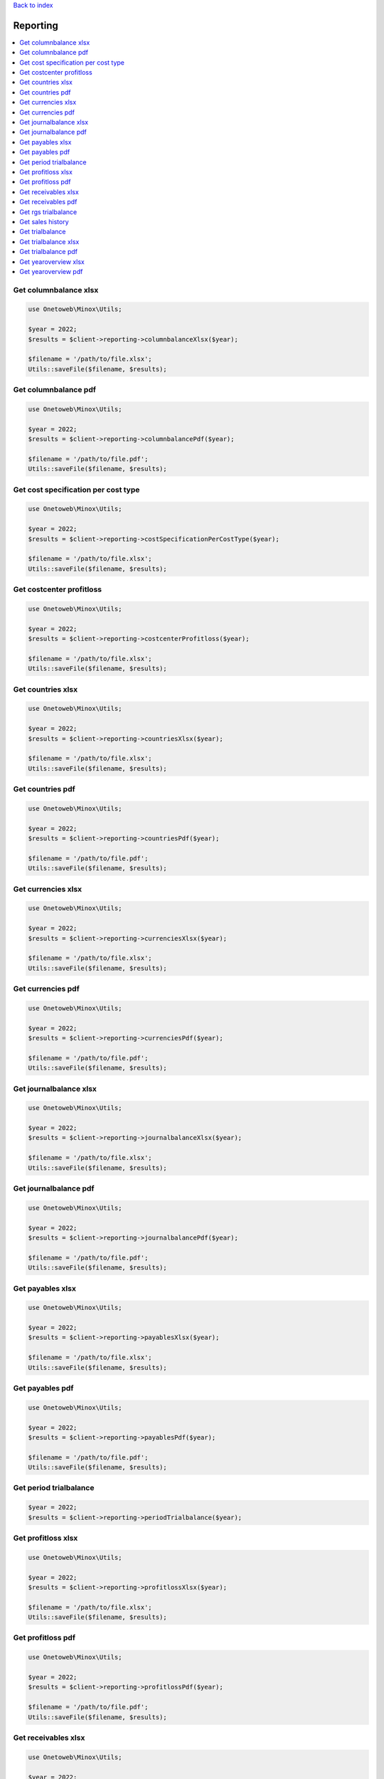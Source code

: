 .. _top:
.. title:: Reporting

`Back to index <index.rst>`_

=========
Reporting
=========

.. contents::
    :local:


Get columnbalance xlsx
``````````````````````

.. code-block:: php
    
    use Onetoweb\Minox\Utils;
    
    $year = 2022;
    $results = $client->reporting->columnbalanceXlsx($year);
    
    $filename = '/path/to/file.xlsx';
    Utils::saveFile($filename, $results);


Get columnbalance pdf
`````````````````````

.. code-block:: php
    
    use Onetoweb\Minox\Utils;
    
    $year = 2022;
    $results = $client->reporting->columnbalancePdf($year);
    
    $filename = '/path/to/file.pdf';
    Utils::saveFile($filename, $results);


Get cost specification per cost type
````````````````````````````````````

.. code-block:: php
    
    use Onetoweb\Minox\Utils;
    
    $year = 2022;
    $results = $client->reporting->costSpecificationPerCostType($year);
    
    $filename = '/path/to/file.xlsx';
    Utils::saveFile($filename, $results);


Get costcenter profitloss
`````````````````````````

.. code-block:: php
    
    use Onetoweb\Minox\Utils;
    
    $year = 2022;
    $results = $client->reporting->costcenterProfitloss($year);
    
    $filename = '/path/to/file.xlsx';
    Utils::saveFile($filename, $results);


Get countries xlsx
``````````````````

.. code-block:: php
    
    use Onetoweb\Minox\Utils;
    
    $year = 2022;
    $results = $client->reporting->countriesXlsx($year);
    
    $filename = '/path/to/file.xlsx';
    Utils::saveFile($filename, $results);


Get countries pdf
`````````````````

.. code-block:: php
    
    use Onetoweb\Minox\Utils;
    
    $year = 2022;
    $results = $client->reporting->countriesPdf($year);
    
    $filename = '/path/to/file.pdf';
    Utils::saveFile($filename, $results);


Get currencies xlsx
```````````````````

.. code-block:: php
    
    use Onetoweb\Minox\Utils;
     
    $year = 2022;
    $results = $client->reporting->currenciesXlsx($year);
    
    $filename = '/path/to/file.xlsx';
    Utils::saveFile($filename, $results);


Get currencies pdf
``````````````````

.. code-block:: php
    
    use Onetoweb\Minox\Utils;
    
    $year = 2022;
    $results = $client->reporting->currenciesPdf($year);
    
    $filename = '/path/to/file.pdf';
    Utils::saveFile($filename, $results);


Get journalbalance xlsx
```````````````````````

.. code-block:: php
    
    use Onetoweb\Minox\Utils;
    
    $year = 2022;
    $results = $client->reporting->journalbalanceXlsx($year);
    
    $filename = '/path/to/file.xlsx';
    Utils::saveFile($filename, $results);


Get journalbalance pdf
``````````````````````

.. code-block:: php
    
    use Onetoweb\Minox\Utils;
    
    $year = 2022;
    $results = $client->reporting->journalbalancePdf($year);
    
    $filename = '/path/to/file.pdf';
    Utils::saveFile($filename, $results);


Get payables xlsx
`````````````````

.. code-block:: php
    
    use Onetoweb\Minox\Utils;
    
    $year = 2022;
    $results = $client->reporting->payablesXlsx($year);
    
    $filename = '/path/to/file.xlsx';
    Utils::saveFile($filename, $results);


Get payables pdf
````````````````

.. code-block:: php
    
    use Onetoweb\Minox\Utils;
    
    $year = 2022;
    $results = $client->reporting->payablesPdf($year);
    
    $filename = '/path/to/file.pdf';
    Utils::saveFile($filename, $results);


Get period trialbalance
```````````````````````

.. code-block:: php
    
    $year = 2022;
    $results = $client->reporting->periodTrialbalance($year);


Get profitloss xlsx
```````````````````

.. code-block:: php
    
    use Onetoweb\Minox\Utils;
    
    $year = 2022;
    $results = $client->reporting->profitlossXlsx($year);
    
    $filename = '/path/to/file.xlsx';
    Utils::saveFile($filename, $results);


Get profitloss pdf
``````````````````

.. code-block:: php
    
    use Onetoweb\Minox\Utils;
    
    $year = 2022;
    $results = $client->reporting->profitlossPdf($year);
    
    $filename = '/path/to/file.pdf';
    Utils::saveFile($filename, $results);


Get receivables xlsx
````````````````````

.. code-block:: php
    
    use Onetoweb\Minox\Utils;
    
    $year = 2022;
    $results = $client->reporting->receivablesXlsx($year);
    
    $filename = '/path/to/file.xlsx';
    Utils::saveFile($filename, $results);


Get receivables pdf
```````````````````

.. code-block:: php
    
    use Onetoweb\Minox\Utils;
    
    $year = 2022;
    $results = $client->reporting->receivablesPdf($year);
    
    $filename = '/path/to/file.pdf';
    Utils::saveFile($filename, $results);


Get rgs trialbalance
````````````````````

.. code-block:: php
    
    $year = 2022;
    $results = $client->reporting->rgsTrialbalance($year);


Get sales history
`````````````````

.. code-block:: php
    
    $year = 2022;
    $results = $client->reporting->salesHistory($year, [
        'print_all_lines' => false,
        'selection' => [
            'customer_id' => [
                'from' => 0,
                'to' => 999999
            ],
            'item_id' => [
                'from' => '0',
                'to' => '999999'
            ],
            'invoice_date' => [
                'from' => '2018-01-01',
                'to' => '2024-11-05'
            ]
        ],
        'columns' => [
            'customer' => [
                'customer_nr' => true,
                'name' => true,
                'name_extended' => true,
                'contact_name' => true,
                'address' => true,
                'postal_code' => true,
                'city' => true,
                'country' => true,
                'customer_vat_id' => true,
                'phone' => true,
                'email' => true,
                'shipping_name' => true,
                'shipping_name_extended' => true,
                'shipping_contact_name' => true,
                'shipping_address' => true,
                'shipping_postal_code' => true,
                'shipping_city' => true,
                'shipping_country' => true
            ],
            'item' => [
                'line_nr' => true,
                'item_id' => true,
                'date' => true,
                'description' => true,
                'quantity' => true,
                'price' => true,
                'unit' => true,
                'discount' => true,
                'amount' => true,
                'vat_code' => true,
                'cost_center_nr' => true,
                'purchasing_price' => true
            ],
            'invoice' => [
                'invoice_nr' => true,
                'order_nr' => true,
                'quotation_nr' => true,
                'invoice_date' => true,
                'expiration_date' => true,
                'delivery_date' => true,
                'billing_period' => true,
                'reference' => true,
                'currency_code' => true,
                'delivery_condition_code' => true,
                'payment_condition_code' => true,
                'shipping_method_nr' => true,
                'region_nr' => true,
                'representative_nr' => true,
                'customer_type_nr' => true,
                'invoice_subtotal' => true,
                'invoice_amount' => true
            ]
        ]
    ]);
    $filename = '/path/to/file.xlsx';
    Utils::saveFile($filename, $results);


Get trialbalance
````````````````

.. code-block:: php
    
    $year = 2022;
    $results = $client->reporting->trialbalance($year);


Get trialbalance xlsx
`````````````````````

.. code-block:: php
    
    $year = 2022;
    $results = $client->reporting->trialbalanceXlsx($year);
    
    $filename = '/path/to/file.xlsx';
    Utils::saveFile($filename, $results);


Get trialbalance pdf
````````````````````

.. code-block:: php
    
    use Onetoweb\Minox\Utils;
    
    $year = 2022;
    $results = $client->reporting->trialbalancePdf($year);
    
    $filename = '/path/to/file.pdf';
    Utils::saveFile($filename, $results);


Get yearoverview xlsx
`````````````````````

.. code-block:: php
    
    use Onetoweb\Minox\Utils;
    
    $year = 2022;
    $results = $client->reporting->yearoverviewXlsx($year);
    
    $filename = '/path/to/file.xlsx';
    Utils::saveFile($filename, $results);


Get yearoverview pdf
````````````````````

.. code-block:: php
    
    use Onetoweb\Minox\Utils;
    
    $year = 2022;
    $results = $client->reporting->yearoverviewPdf($year);
    
    $filename = '/path/to/file.pdf';
    Utils::saveFile($filename, $results);


`Back to top <#top>`_